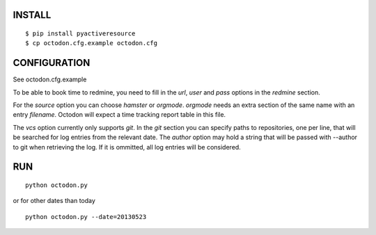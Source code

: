 INSTALL
-------

::

    $ pip install pyactiveresource
    $ cp octodon.cfg.example octodon.cfg

CONFIGURATION
-------------

See octodon.cfg.example

To be able to book time to redmine, you need to fill in the *url*, *user* and *pass* options in the *redmine* section.

For the *source* option you can choose *hamster* or *orgmode*. *orgmode* needs an extra section of the same name with an entry *filename*. Octodon will expect a time tracking report table in this file.

The *vcs* option currently only supports *git*. In the *git* section you can specify paths to repositories, one per line, that will be searched for log entries from the relevant date.
The *author* option may hold a string that will be passed with --author to git when retrieving the log. If it is ommitted, all log entries will be considered.

RUN
---

::

    python octodon.py

or for other dates than today

::

    python octodon.py --date=20130523
